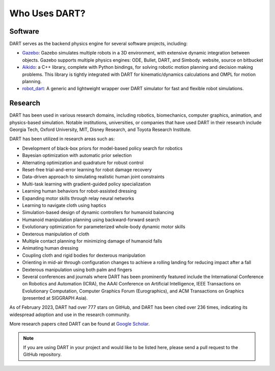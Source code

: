 Who Uses DART?
==============

Software
--------

DART serves as the backend physics engine for several software projects,
including:

* `Gazebo <https://gazebosim.org/>`_: Gazebo simulates multiple robots in a 3D
  environment, with extensive dynamic integration between objects. Gazebo
  supports multiple physics engines: ODE, Bullet, DART, and Simbody. website,
  source on bitbucket
* `Aikido <https://github.com/personalrobotics/aikido>`_: a C++ library,
  complete with Python bindings, for solving robotic
  motion planning and decision making problems. This library is tightly
  integrated with DART for kinematic/dynamics calculations and OMPL for motion
  planning.
* `robot_dart <https://github.com/resibots/robot_dart>`_: A generic and
  lightweight wrapper over DART simulator for fast and flexible robot
  simulations.

Research
--------

DART has been used in various research domains, including robotics,
biomechanics, computer graphics, animation, and physics-based simulation.
Notable institutions, universities, or companies that have used DART in their
research include Georgia Tech, Oxford University, MIT, Disney Research, and
Toyota Research Institute.

DART has been utilized in research areas such as:

* Development of black-box priors for model-based policy search for robotics
* Bayesian optimization with automatic prior selection
* Alternating optimization and quadrature for robust control
* Reset-free trial-and-error learning for robot damage recovery
* Data-driven approach to simulating realistic human joint constraints
* Multi-task learning with gradient-guided policy specialization
* Learning human behaviors for robot-assisted dressing
* Expanding motor skills through relay neural networks
* Learning to navigate cloth using haptics
* Simulation-based design of dynamic controllers for humanoid balancing
* Humanoid manipulation planning using backward-forward search
* Evolutionary optimization for parameterized whole-body dynamic motor skills
* Dexterous manipulation of cloth
* Multiple contact planning for minimizing damage of humanoid falls
* Animating human dressing
* Coupling cloth and rigid bodies for dexterous manipulation
* Orienting in mid-air through configuration changes to achieve a rolling
  landing for reducing impact after a fall
* Dexterous manipulation using both palm and fingers
* Several conferences and journals where DART has been prominently featured
  include the International Conference on Robotics and Automation (ICRA), the
  AAAI Conference on Artificial Intelligence, IEEE Transactions on Evolutionary
  Computation, Computer Graphics Forum (Eurographics), and ACM Transactions on
  Graphics (presented at SIGGRAPH Asia).

As of February 2023, DART had over 777 stars on GitHub, and DART has been cited
over 236 times, indicating its widespread adoption and use in the research
community.

More research papers cited DART can be found at `Google Scholar`_.

.. note::

    If you are using DART in your project and would like to be listed here,
    please send a pull request to the GitHub repository.

.. _Google Scholar: https://scholar.google.com/scholar?oi=bibs&hl=en&cites=3727458449064418084&as_sdt=5
